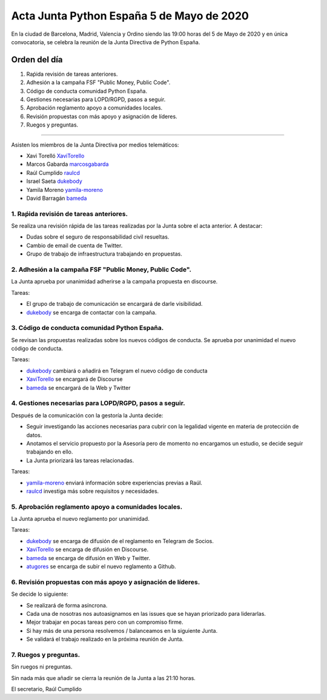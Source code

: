 Acta Junta Python España 5 de Mayo de 2020
=====================================================

En la ciudad de Barcelona, Madrid, Valencia y Ordino siendo las 19:00 horas del 5 de Mayo de 2020
y en única convocatoria, se celebra la reunión de la Junta Directiva de Python España.

Orden del día
~~~~~~~~~~~~~

1. Raṕida revisión de tareas anteriores.
2. Adhesión a la campaña FSF "Public Money, Public Code".
3. Código de conducta comunidad Python España.
4. Gestiones necesarias para LOPD/RGPD, pasos a seguir.
5. Aprobación reglamento apoyo a comunidades locales.
6. Revisión propuestas con más apoyo y asignación de líderes.
7. Ruegos y preguntas.

-------------------------------------------

Asisten los miembros de la Junta Directiva por medios telemáticos:

- Xavi Torelló XaviTorello_
- Marcos Gabarda marcosgabarda_
- Raúl Cumplido raulcd_
- Israel Saeta dukebody_
- Yamila Moreno yamila-moreno_
- David Barragán bameda_


1. Raṕida revisión de tareas anteriores.
^^^^^^^^^^^^^^^^^^^^^^^^^^^^^^^^^^^^^^^^
Se realiza una revisión rápida de las tareas realizadas por la Junta sobre el acta anterior.
A destacar:

- Dudas sobre el seguro de responsabilidad civil resueltas.
- Cambio de email de cuenta de Twitter.
- Grupo de trabajo de infraestructura trabajando en propuestas.


2. Adhesión a la campaña FSF "Public Money, Public Code".
^^^^^^^^^^^^^^^^^^^^^^^^^^^^^^^^^^^^^^^^^^^^^^^^^^^^^^^^^
La Junta aprueba por unanimidad adherirse a la campaña propuesta en discourse.

Tareas:

- El grupo de trabajo de comunicación se encargará de darle visibilidad.
- dukebody_ se encarga de contactar con la campaña.


3. Código de conducta comunidad Python España.
^^^^^^^^^^^^^^^^^^^^^^^^^^^^^^^^^^^^^^^^^^^^^^
Se revisan las propuestas realizadas sobre los nuevos códigos de conducta.
Se aprueba por unanimidad el nuevo código de conducta.

Tareas:

- dukebody_ cambiará o añadirá en Telegram el nuevo código de conducta
- XaviTorello_ se encargará de Discourse
- bameda_ se encargará de la Web y Twitter


4. Gestiones necesarias para LOPD/RGPD, pasos a seguir.
^^^^^^^^^^^^^^^^^^^^^^^^^^^^^^^^^^^^^^^^^^^^^^^^^^^^^^^
Después de la comunicación con la gestoría la Junta decide:

- Seguir investigando las acciones necesarias para cubrir con la legalidad vigente en materia
  de protección de datos.
- Anotamos el servicio propuesto por la Asesoría pero de momento no encargamos un estudio,
  se decide seguir trabajando en ello.
- La Junta priorizará las tareas relacionadas.

Tareas:

- yamila-moreno_ enviará información sobre experiencias previas a Raúl.
- raulcd_ investiga más sobre requisitos y necesidades.


5. Aprobación reglamento apoyo a comunidades locales.
^^^^^^^^^^^^^^^^^^^^^^^^^^^^^^^^^^^^^^^^^^^^^^^^^^^^^
La Junta aprueba el nuevo reglamento por unanimidad.

Tareas:

- dukebody_ se encarga de difusión de el reglamento en Telegram de Socios.
- XaviTorello_ se encarga de difusión en Discourse.
- bameda_ se encarga de difusión en Web y Twitter.
- atugores_ se encarga de subir el nuevo reglamento a Github.


6. Revisión propuestas con más apoyo y asignación de líderes.
^^^^^^^^^^^^^^^^^^^^^^^^^^^^^^^^^^^^^^^^^^^^^^^^^^^^^^^^^^^^^
Se decide lo siguiente:

- Se realizará de forma asíncrona.
- Cada una de nosotras nos autoasignamos en las issues que se hayan priorizado para liderarlas.
- Mejor trabajar en pocas tareas pero con un compromiso firme.
- Si hay más de una persona resolvemos / balanceamos en la siguiente Junta.
- Se validará el trabajo realizado en la próxima reunión de Junta.



7. Ruegos y preguntas.
^^^^^^^^^^^^^^^^^^^^^^
Sin ruegos ni preguntas.


Sin nada más que añadir se cierra la reunión de la Junta a las 21:10 horas.

El secretario,
Raúl Cumplido

.. _XaviTorello: https://github.com/XaviTorello
.. _marcosgabarda: https://github.com/marcosgabarda
.. _raulcd: https://github.com/raulcd
.. _dukebody: https://github.com/dukebody
.. _yamila-moreno: https://github.com/yamila-moreno
.. _bameda: https://github.com/bameda)
.. _atugores: https://github.com/atugores)
